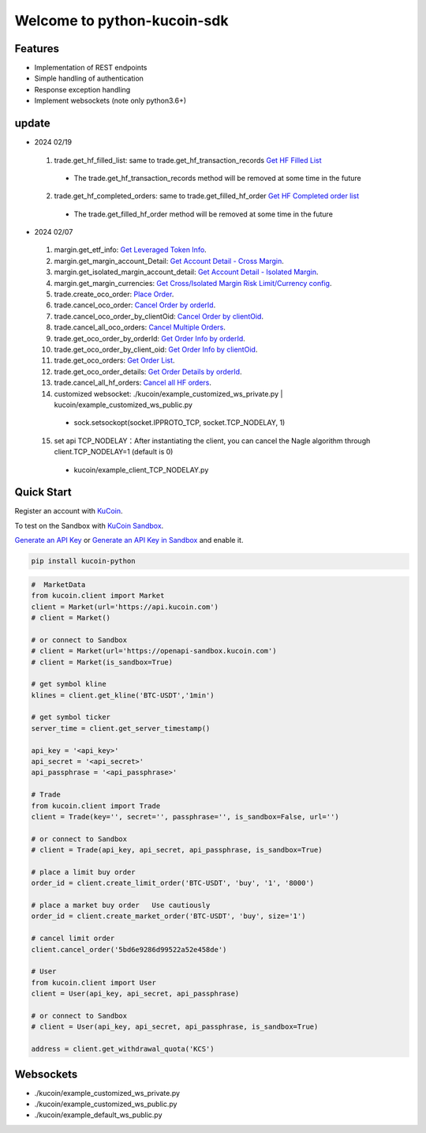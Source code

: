 ===============================
Welcome to python-kucoin-sdk
===============================

.. image:: https://img.shields.io/pypi/l/python-kucoin
    :target: https://github.com/Kucoin/kucoin-python-sdk/blob/master/LICENSE

.. image:: https://img.shields.io/badge/python-3.6%2B-green
    :target: https://pypi.org/project/python-kucoin



.. role:: red
    :class: red

.. raw:: html

    <style>

    .red {
        color:IndianRed;
    }

    </style>

Features
--------

- Implementation of REST endpoints
- Simple handling of authentication
- Response exception handling
- Implement websockets (note only python3.6+)

update
----------
- 2024 02/19
 1. trade.get_hf_filled_list: same to trade.get_hf_transaction_records `Get HF Filled List <https://www.kucoin.com/docs/rest/spot-trading/spot-hf-trade-pro-account/get-hf-filled-list>`_
  - :red:`The trade.get_hf_transaction_records method will be removed at some time in the future`
 2. trade.get_hf_completed_orders: same to trade.get_filled_hf_order `Get HF Completed order list <https://www.kucoin.com/docs/rest/spot-trading/spot-hf-trade-pro-account/get-hf-completed-order-list>`_
  - :red:`The trade.get_filled_hf_order method will be removed at some time in the future`

- 2024 02/07
 1. margin.get_etf_info: `Get Leveraged Token Info <https://www.kucoin.com/docs/rest/margin-trading/margin-info/get-leveraged-token-info>`_.
 2. margin.get_margin_account_Detail: `Get Account Detail - Cross Margin <https://www.kucoin.com/docs/rest/funding/funding-overview/get-account-detail-cross-margin>`_.
 3. margin.get_isolated_margin_account_detail: `Get Account Detail - Isolated Margin <https://www.kucoin.com/docs/rest/funding/funding-overview/get-account-detail-isolated-margin>`_.
 4. margin.get_margin_currencies: `Get Cross/Isolated Margin Risk Limit/Currency config <https://www.kucoin.com/docs/rest/margin-trading/margin-info/get-cross-isolated-margin-risk-limit-currency-config>`_.
 5. trade.create_oco_order: `Place Order <https://www.kucoin.com/docs/rest/spot-trading/oco-order/place-order>`_.
 6. trade.cancel_oco_order: `Cancel Order by orderId <https://www.kucoin.com/docs/rest/spot-trading/oco-order/cancel-order-by-orderid>`_.
 7. trade.cancel_oco_order_by_clientOid: `Cancel Order by clientOid <https://www.kucoin.com/docs/rest/spot-trading/oco-order/cancel-order-by-clientoid>`_.
 8. trade.cancel_all_oco_orders: `Cancel Multiple Orders <https://www.kucoin.com/docs/rest/spot-trading/oco-order/cancel-multiple-orders>`_.
 9. trade.get_oco_order_by_orderId: `Get Order Info by orderId <https://www.kucoin.com/docs/rest/spot-trading/oco-order/get-order-info-by-orderid>`_.
 10. trade.get_oco_order_by_client_oid: `Get Order Info by clientOid <https://docs.kucoin.com/spot-hf/#obtain-details-of-a-single-hf-order-using-clientoid>`_.
 11. trade.get_oco_orders: `Get Order List <https://www.kucoin.com/docs/rest/spot-trading/oco-order/get-order-list>`_.
 12. trade.get_oco_order_details: `Get Order Details by orderId <https://www.kucoin.com/docs/rest/spot-trading/oco-order/get-order-details-by-orderid>`_.
 13. trade.cancel_all_hf_orders: `Cancel all HF orders <https://www.kucoin.com/docs/rest/spot-trading/spot-hf-trade-pro-account/cancel-all-hf-orders>`_.
 14. customized websocket: ./kucoin/example_customized_ws_private.py | kucoin/example_customized_ws_public.py
  - sock.setsockopt(socket.IPPROTO_TCP, socket.TCP_NODELAY, 1)
 15. set api TCP_NODELAY：After instantiating the client, you can cancel the Nagle algorithm through client.TCP_NODELAY=1 (default is 0)
  - kucoin/example_client_TCP_NODELAY.py

Quick Start
-----------

Register an account with `KuCoin <https://www.kucoin.com/ucenter/signup>`_.

To test on the Sandbox  with `KuCoin Sandbox <https://sandbox.kucoin.com/>`_.

`Generate an API Key <https://www.kucoin.com/account/api>`_
or `Generate an API Key in Sandbox <https://sandbox.kucoin.com/account/api>`_ and enable it.

.. code:: bash

    pip install kucoin-python

.. code:: python

    #  MarketData
    from kucoin.client import Market
    client = Market(url='https://api.kucoin.com')
    # client = Market()

    # or connect to Sandbox
    # client = Market(url='https://openapi-sandbox.kucoin.com')
    # client = Market(is_sandbox=True)

    # get symbol kline
    klines = client.get_kline('BTC-USDT','1min')

    # get symbol ticker
    server_time = client.get_server_timestamp()

    api_key = '<api_key>'
    api_secret = '<api_secret>'
    api_passphrase = '<api_passphrase>'

    # Trade
    from kucoin.client import Trade
    client = Trade(key='', secret='', passphrase='', is_sandbox=False, url='')

    # or connect to Sandbox
    # client = Trade(api_key, api_secret, api_passphrase, is_sandbox=True)

    # place a limit buy order
    order_id = client.create_limit_order('BTC-USDT', 'buy', '1', '8000')

    # place a market buy order   Use cautiously
    order_id = client.create_market_order('BTC-USDT', 'buy', size='1')

    # cancel limit order 
    client.cancel_order('5bd6e9286d99522a52e458de')

    # User
    from kucoin.client import User
    client = User(api_key, api_secret, api_passphrase)

    # or connect to Sandbox
    # client = User(api_key, api_secret, api_passphrase, is_sandbox=True)

    address = client.get_withdrawal_quota('KCS')

Websockets
----------
- ./kucoin/example_customized_ws_private.py
- ./kucoin/example_customized_ws_public.py
- ./kucoin/example_default_ws_public.py

